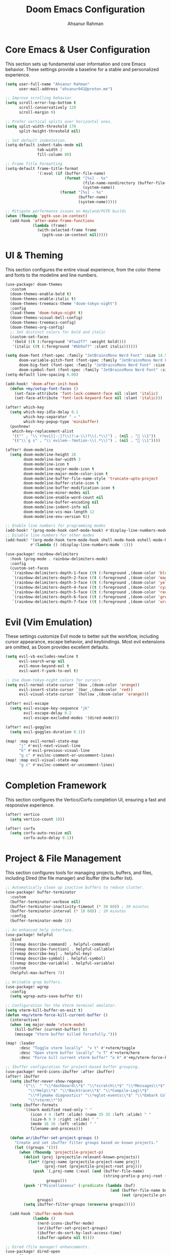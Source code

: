 #+TITLE: Doom Emacs Configuration
#+AUTHOR: Ahsanur Rahman
#+PROPERTY: header-args:emacs-lisp

* Core Emacs & User Configuration
This section sets up fundamental user information and core Emacs behavior. These settings provide a baseline for a stable and personalized experience.

#+begin_src emacs-lisp
(setq user-full-name "Ahsanur Rahman"
      user-mail-address "ahsanur041@proton.me")

;; Improve scrolling behavior
(setq scroll-error-top-bottom t
      scroll-conservatively 120
      scroll-margin 0)

;; Prefer vertical splits over horizontal ones.
(setq split-width-threshold 170
      split-height-threshold nil)

;; Set default indentation.
(setq-default indent-tabs-mode nil
              tab-width 2
              fill-column 80)

;; Frame Title Formatting
(setq-default frame-title-format
              '(:eval (if (buffer-file-name)
                          (format "[%s] - %s"
                                  (file-name-nondirectory (buffer-file-name))
                                  (system-name))
                        (format "[%s] - %s"
                                (buffer-name)
                                (system-name)))))

;; Mitigate performance issues on Wayland/PGTK builds
(when (fboundp 'pgtk-use-im-context)
  (add-hook 'after-make-frame-functions
            (lambda (frame)
              (with-selected-frame frame
                (pgtk-use-im-context nil)))))
#+end_src

* UI & Theming
This section configures the entire visual experience, from the color theme and fonts to the modeline and line numbers.

#+begin_src emacs-lisp
(use-package! doom-themes
  :custom
  (doom-themes-enable-bold t)
  (doom-themes-enable-italic t)
  (doom-themes-treemacs-theme "doom-tokyo-night")
  :config
  (load-theme 'doom-tokyo-night t)
  (doom-themes-visual-bell-config)
  (doom-themes-treemacs-config)
  (doom-themes-org-config)
  ;; Set distinct colors for bold and italic
  (custom-set-faces
   '(bold ((t (:foreground "#7aa2f7" :weight bold))))
   '(italic ((t (:foreground "#bb9af7" :slant italic))))))

(setq doom-font (font-spec :family "JetBrainsMono Nerd Font" :size 14.5 :weight 'medium)
      doom-variable-pitch-font (font-spec :family "JetBrainsMono Nerd Font" :size 14.5)
      doom-big-font (font-spec :family "JetBrainsMono Nerd Font" :size 26.0)
      doom-symbol-font (font-spec :family "JetBrainsMono Nerd Font" :size 14.5))
(setq-default line-spacing 0.00)

(add-hook! 'doom-after-init-hook
  (defun +my/setup-font-faces ()
    (set-face-attribute 'font-lock-comment-face nil :slant 'italic)
    (set-face-attribute 'font-lock-keyword-face nil :slant 'italic)))

(after! which-key
  (setq which-key-idle-delay 0.1
        which-key-separator " → "
        which-key-popup-type 'minibuffer)
  (pushnew!
   which-key-replacement-alist
   '(("" . "\\`+?evil[-:]?\\(?:a-\\)?\\(.*\\)") . (nil . " \\1"))
   '(("\\`g s" . "\\`evilem--?motion-\\(.*\\)") . (nil . " \\1"))))

(after! doom-modeline
  (setq doom-modeline-height 28
        doom-modeline-bar-width 3
        doom-modeline-icon t
        doom-modeline-major-mode-icon t
        doom-modeline-major-mode-color-icon t
        doom-modeline-buffer-file-name-style 'truncate-upto-project
        doom-modeline-buffer-state-icon t
        doom-modeline-buffer-modification-icon t
        doom-modeline-minor-modes nil
        doom-modeline-enable-word-count nil
        doom-modeline-buffer-encoding nil
        doom-modeline-indent-info nil
        doom-modeline-vcs-max-length 12
        doom-modeline-env-version t))

;; Enable line numbers for programming modes
(add-hook! '(prog-mode-hook conf-mode-hook) #'display-line-numbers-mode)
;; Disable line numbers for other modes
(add-hook! '(org-mode-hook term-mode-hook shell-mode-hook eshell-mode-hook)
           #'(lambda () (display-line-numbers-mode -1)))

(use-package! rainbow-delimiters
  :hook (prog-mode . rainbow-delimiters-mode)
  :config
  (custom-set-faces
   `(rainbow-delimiters-depth-1-face ((t (:foreground ,(doom-color 'blue)))))
   `(rainbow-delimiters-depth-2-face ((t (:foreground ,(doom-color 'magenta)))))
   `(rainbow-delimiters-depth-3-face ((t (:foreground ,(doom-color 'yellow)))))
   `(rainbow-delimiters-depth-4-face ((t (:foreground ,(doom-color 'cyan)))))
   `(rainbow-delimiters-depth-5-face ((t (:foreground ,(doom-color 'red)))))
   `(rainbow-delimiters-depth-6-face ((t (:foreground ,(doom-color 'green)))))
   `(rainbow-delimiters-depth-7-face ((t (:foreground ,(doom-color 'orange)))))))
#+end_src

* Evil (Vim Emulation)
These settings customize Evil mode to better suit the workflow, including cursor appearance, escape behavior, and keybindings. Most evil extensions are omitted, as Doom provides excellent defaults.

#+begin_src emacs-lisp
(setq evil-v$-excludes-newline t
      evil-search-wrap nil
      evil-move-beyond-eol t
      evil-want-Y-yank-to-eol t)

;; Use doom-tokyo-night colors for cursors
(setq evil-normal-state-cursor `(box ,(doom-color 'orange))
      evil-insert-state-cursor `(bar ,(doom-color 'red))
      evil-visual-state-cursor `(hollow ,(doom-color 'orange)))

(after! evil-escape
  (setq evil-escape-key-sequence "jk"
        evil-escape-delay 0.2
        evil-escape-excluded-modes '(dired-mode)))

(after! evil-goggles
  (setq evil-goggles-duration 0.1))

(map! :map evil-normal-state-map
      "j" #'evil-next-visual-line
      "k" #'evil-previous-visual-line
      "g c" #'evilnc-comment-or-uncomment-lines)
(map! :map evil-visual-state-map
      "g c" #'evilnc-comment-or-uncomment-lines)
#+end_src

* Completion Framework
This section configures the Vertico/Corfu completion UI, ensuring a fast and responsive experience.

#+begin_src emacs-lisp
(after! vertico
  (setq vertico-count 10))

(after! corfu
  (setq corfu-auto-resize nil
        corfu-auto-delay 0.1))
#+end_src

* Project & File Management
This section configures tools for managing projects, buffers, and files, including Dired (the file manager) and Ibuffer (the buffer list).

#+begin_src emacs-lisp
;; Automatically clean up inactive buffers to reduce clutter.
(use-package! buffer-terminator
  :custom
  (buffer-terminator-verbose nil)
  (buffer-terminator-inactivity-timeout (* 30 60)) ; 30 minutes
  (buffer-terminator-interval (* 10 60)) ; 10 minutes
  :config
  (buffer-terminator-mode 1))

;; An enhanced help interface.
(use-package! helpful
  :bind
  ([remap describe-command] . helpful-command)
  ([remap describe-function] . helpful-callable)
  ([remap describe-key] . helpful-key)
  ([remap describe-symbol] . helpful-symbol)
  ([remap describe-variable] . helpful-variable)
  :custom
  (helpful-max-buffers 7))

;; Writable grep buffers.
(use-package! wgrep
  :config
  (setq wgrep-auto-save-buffer t))

;; Configuration for the Vterm terminal emulator.
(setq vterm-kill-buffer-on-exit t)
(defun +my/vterm-force-kill-current-buffer ()
  (interactive)
  (when (eq major-mode 'vterm-mode)
    (kill-buffer (current-buffer) t)
    (message "Vterm buffer killed forcefully.")))

(map! :leader
      :desc "Toggle vterm locally"  "v t" #'+vterm/toggle
      :desc "Open vterm buffer locally" "v T" #'+vterm/here
      :desc "Force kill current vterm buffer" "o k" #'+my/vterm-force-kill-current-buffer)

;; Ibuffer configuration for project-based buffer grouping.
(use-package! nerd-icons-ibuffer :after ibuffer)
(after! ibuffer
  (setq ibuffer-never-show-regexps
        '("\\` " "\\*dashboard\\*$" "\\*scratch\\*$" "\\*Messages\\*$"
          "\\*Help\\*$" "\\*Backtrace\\*$" "\\*Compile-Log\\*$"
          "\\*Flymake diagnostics" "\\*eglot-events\\*$" "\\*Embark Collect"
          "\\*vterm\\*"))
  (setq ibuffer-formats
        '((mark modified read-only " "
           (icon 4 4 :left :elide) (name 35 35 :left :elide) " "
           (size-h 9 9 :right :elide) " "
           (mode 16 16 :left :elide) " "
           filename-and-process)))

  (defun ar/ibuffer-set-project-groups ()
    "Create and set ibuffer filter groups based on known projects."
    (let ((groups '()))
      (when (fboundp 'projectile-project-p)
        (dolist (proj (projectile-relevant-known-projects))
          (let* ((proj-name (projectile-project-name proj))
                 (proj-root (projectile-project-root proj)))
            (push `(,proj-name (:eval (and (buffer-file-name)
                                           (string-prefix-p proj-root (buffer-file-name)))))
                  groups)))
        (push '("Miscellaneous" (:predicate (lambda (buf)
                                              (and (buffer-file-name buf)
                                                   (not (projectile-project-p (buffer-file-name buf)))))))
              groups)
        (setq ibuffer-filter-groups (nreverse groups)))))

  (add-hook 'ibuffer-mode-hook
            (lambda ()
              (nerd-icons-ibuffer-mode)
              (ar/ibuffer-set-project-groups)
              (ibuffer-do-sort-by-last-access-time)
              (ibuffer-update nil t))))

;; Dired (file manager) enhancements.
(use-package! dired-open
  :config
  (setq dired-open-extensions '(("png" . "imv") ("mp4" . "mpv"))))
(use-package! dired-git-info)
(use-package! dired-ranger
  :after dired
  :config
  (map! :map dired-mode-map
        "y" #'dired-ranger-copy
        "p" #'dired-ranger-paste
        "x" #'dired-ranger-move))

(after! dired
  (setq dired-listing-switches "-agho --group-directories-first"
        dired-omit-files "^\\.[^.]\\|^#\\|^\\.$\\|^\\.\\.$\\|\\.pyc$\\|\\.o$"
        dired-auto-revert-buffer t
        dired-dwim-target t
        dired-recursive-deletes 'always
        dired-recursive-copies 'always)
  (add-hook 'dired-mode-hook 'dired-hide-dotfiles-mode)
  (add-hook 'dired-mode-hook 'dired-git-info-mode)
  (map! :map dired-mode-map
        "h" #'dired-up-directory
        "l" #'dired-find-file-other-window
        "G" #'dired-goto-file
        "^" #'dired-goto-root-directory
        "~" #'dired-home
        "i" #'dired-maybe-insert-subdir
        "C-n" #'dired-create-file
        "C-d" #'dired-create-directory
        "R" #'dired-do-rename
        "X" #'dired-open-file))

(after! dirvish
  (setq dirvish-quick-access-entries
        '(("h" "~/" "Home")
          ("d" "~/Downloads/" "Downloads")
          ("D" "~/Documents/" "Documents")
          ("p" "~/Projects/" "Projects")
          ("/" "/" "Root")))
  (setq dirvish-attributes '(nerd-icons file-time file-size collapse subtree-state vc-state)))
#+end_src

* Development Environment
This section configures the core IDE features: LSP for code intelligence, DAP for debugging, Flycheck for linting, and Doom's native formatter.

** Linting, Formatting, and Tree-sitter
#+begin_src emacs-lisp
;; Use sideline for a cleaner, inline display of flycheck diagnostics.
(use-package! sideline-flycheck
  :hook (flycheck-mode . sideline-mode)
  :init
  (setq sideline-flycheck-display-mode 'point)
  (setq sideline-backends-right '(sideline-flycheck)))

;; Configure evil-textobj-tree-sitter for advanced, syntax-aware text objects.
(use-package! evil-textobj-tree-sitter
  :after evil
  :config
  (map! :map evil-normal-state-map
        "]f" #'(lambda () (interactive) (evil-textobj-tree-sitter-goto-textobj "function.outer"))
        "[f" #'(lambda () (interactive) (evil-textobj-tree-sitter-goto-textobj "function.outer" t))
        "]F" #'(lambda () (interactive) (evil-textobj-tree-sitter-goto-textobj "function.outer" nil t))
        "[F" #'(lambda () (interactive) (evil-textobj-tree-sitter-goto-textobj "function.outer" t t))))

;; This is the centralized, idiomatic Doom way to configure auto-formatters.
(set-formatter! 'ruff "ruff" "format" "-")
(set-formatter! 'latexindent "latexindent" "-g" "/dev/null")
(set-formatter! 'prettier "prettier" "--prose-wrap" "always")
#+end_src

** Language: Python
This section provides a complete IDE experience for Python, including LSP, debugging, and a comprehensive linting setup.

#+begin_src emacs-lisp
;; Prioritize our own Flycheck setup over LSP diagnostics from pyright.
(after! lsp-pyright
  (setq lsp-pyright-disable-language-service t
        lsp-pyright-disable-organize-imports t)
  (set-lsp-priority! 'pyright -1))

;; Chain multiple powerful linters together for comprehensive feedback.
(flycheck-add-checker-preset 'python-my-checkers
  '(python-ruff python-mypy python-bandit)
  :next-checkers '((python-ruff . python-mypy)
                   (python-mypy . python-bandit)))
(add-hook 'python-mode-hook #'flycheck-select-checker-preset 'python-my-checkers)

;; Define debug templates for DAP (Debug Adapter Protocol).
(after! dap-mode
  (dap-register-debug-template
   "Python: Debug Current File"
   (list :type "python" :request "launch" :name "DAP: Py - File"
         :program "${file}" :console "integratedTerminal"))
  (dap-register-debug-template
   "Python: Debug File w/ Args"
   (list :type "python" :request "launch" :name "DAP: Py - File w/ Args"
         :program "${file}" :args (split-string (read-string "Arguments: "))
         :console "integratedTerminal"))
  (dap-register-debug-template
   "Python: Debug Pytest File"
   (list :type "python" :request "launch" :name "DAP: Py - Pytest File"
         :module "pytest" :args ["-s" "-v" "${file}"]
         :console "integratedTerminal")))
#+end_src

** Language: Jupyter
This configures Org mode's integration with Jupyter notebooks for interactive Python sessions.

#+begin_src emacs-lisp
(after! jupyter
  (setq jupyter-python-set-repl-for-current-buffer t
        jupyter-favorite-kernels '("python3")
        jupyter-repl-echo-evaluating-p nil
        jupyter-org-get-client-on-load t)
  (advice-add 'jupyter-org-interaction-mode :after
              (lambda () (evil-insert-state))))

(after! ob-jupyter
  (org-babel-do-load-languages 'org-babel-load-languages '((jupyter . t)))
  (org-babel-jupyter-override-src-block "python")
  (setq org-babel-default-header-args:jupyter-python
        '((:results . "replace drawer")
          (:async . "yes")
          (:session . "python")
          (:kernel . "python3")))
  (add-hook 'org-babel-after-execute-hook 'org-redisplay-inline-images))
#+end_src

** Language: Org Mode
This is the heart of the configuration for Org mode, setting up everything from file paths and appearance to task management and Roam.

#+begin_src emacs-lisp
(defvar my/org-directory "~/org/" "Base directory for all org files.")
(defvar my/org-roam-directory (expand-file-name "roam/" my/org-directory) "Directory for org-roam files.")

(defun ar/find-org-projects ()
  "Return a list of all Org files with a 'project' tag for capture."
  (let* ((builder (consult--grep-builder
                   (list consult-ripgrep-args
                         "--files-with-matches"
                         "--glob=*.org"
                         "^#\\+filetags:.*:project:.*"
                         (expand-file-name my/org-directory)))))
    (mapcar (lambda (file)
              (list (file-name-nondirectory file) file))
            (consult--grep-sync builder))))

(defun ar/org-font-setup ()
  (dolist (face '((org-level-1 . 1.2) (org-level-2 . 1.1) (org-level-3 . 1.05)
                  (org-level-4 . 1.0) (org-level-5 . 1.1) (org-level-6 . 1.1)
                  (org-level-7 . 1.1) (org-level-8 . 1.1)))
    (set-face-attribute (car face) nil :font "JetBrainsMono Nerd Font" :weight 'bold :height (cdr face) :slant 'unspecified))
  (set-face-attribute 'org-tag nil :foreground nil :inherit '(shadow fixed-pitch) :weight 'bold)
  (set-face-attribute 'org-block nil :foreground nil :inherit 'fixed-pitch)
  (set-face-attribute 'org-code nil   :inherit '(shadow fixed-pitch))
  (set-face-attribute 'org-table nil   :inherit '(shadow fixed-pitch))
  (set-face-attribute 'org-verbatim nil :inherit '(shadow fixed-pitch))
  (set-face-attribute 'org-special-keyword nil :inherit '(font-lock-comment-face fixed-pitch))
  (set-face-attribute 'org-meta-line nil :inherit '(font-lock-comment-face fixed-pitch))
  (set-face-attribute 'org-checkbox nil :inherit 'fixed-pitch))

(defun ar/org-setup-hook ()
  "Modes to enable on org-mode start"
  (org-indent-mode)
  (visual-line-mode 1)
  (+org-pretty-mode)
  (ar/org-font-setup))

(after! org
  (setq org-directory my/org-directory
        org-agenda-files '("~/org/inbox.org" "~/org/projects.org" "~/org/habits.org" "~/org/goals.org")
        org-default-notes-file (expand-file-name "inbox.org" my/org-directory)
        org-ellipsis " "
        org-log-done 'time
        org-log-into-drawer t
        org-startup-with-inline-images t
        org-image-actual-width 600
        org-archive-location (concat (file-name-as-directory (expand-file-name "archive" my/org-directory)) "Archive_%s::")
        org-auto-align-tags nil
        org-hide-emphasis-markers t)
  (add-hook! org-mode #'ar/org-setup-hook))

(use-package! org-tempo
  :after org
  :config
  (add-to-list 'org-structure-template-alist '("sh" . "src shell"))
  (add-to-list 'org-structure-template-alist '("py" . "src python"))
  (add-to-list 'org-structure-template-alist '("el" . "src emacs-lisp")))

(setf (alist-get 'height +org-capture-frame-parameters) 15)

(after! org
  (setq org-todo-keywords
        '((sequence "📥 TODO(t)" "⚡ NEXT(n)" "⚙️ PROG(p)" "⏳ WAIT(w@/!)" "|" "✅ DONE(d!)" "❌ CANCEL(c@)")
          (sequence "📝 PLAN(P)" "🚀 ACTIVE(A)" "⏸️ PAUSED(x)" "|" "🏆 ACHIEVED(a)" "🗑️ DROPPED(D)")))
  (setq org-todo-keyword-faces
        `(("📥 TODO" . (:foreground ,(doom-color 'red) :weight bold))
          ("⚡ NEXT" . (:foreground ,(doom-color 'orange) :weight bold))
          ("⚙️ PROG" . (:foreground ,(doom-color 'blue) :weight bold))
          ("⏳ WAIT" . (:foreground ,(doom-color 'yellow) :weight bold))
          ("✅ DONE" . (:foreground ,(doom-color 'green) :weight bold))
          ("❌ CANCEL" . (:foreground ,(doom-color 'comment) :weight bold))
          ("📝 PLAN" . (:foreground ,(doom-color 'cyan) :weight bold))
          ("🚀 ACTIVE" . (:foreground ,(doom-color 'magenta) :weight bold))
          ("⏸️ PAUSED" . (:foreground ,(doom-color 'fg) :weight bold))
          ("🏆 ACHIEVED" . (:foreground ,(doom-color 'green) :weight bold))
          ("🗑️ DROPPED" . (:foreground ,(doom-color 'comment) :weight bold)))))

(after! org-modern
  (setq org-modern-star '("◉" "○" "◈" "◇" "◆" "▷")
        org-modern-hide-stars "· "
        org-modern-list '((43 . "➤") (45 . "–") (42 . "•"))
        org-modern-table-vertical 1
        org-modern-table-horizontal 0.1
        org-modern-block-name '(("src" "»" "«") ("example" "»" "«") ("quote" "❝" "❞"))
        org-modern-tag-faces `((:foreground ,(face-attribute 'default :foreground) :weight bold :box (:line-width (1 . -1) :color "#45475a")))
        org-modern-checkbox '((todo . "☐") (done . "☑") (cancel . "☒") (priority . "⚑") (on . "◉") (off . "○"))))

(after! org-appear
  (setq org-appear-autoemphasis t
        org-appear-autolinks t
        org-appear-autosubmarkers t))

(use-package! org-fragtog :hook (org-mode . org-fragtog-mode))

(after! org-capture
  (setq org-capture-templates
        '(("t" "📥 Task" entry (file+headline "~/org/inbox.org" "Tasks")
           "* 📥 TODO %?\n  :PROPERTIES:\n  :CREATED: %U\n  :END:\n")
          ("n" "📝 Note" entry (file+headline "~/org/inbox.org" "Notes")
           "* %? :note:\n  :PROPERTIES:\n  :CREATED: %U\n  :SOURCE: \n  :END:\n")
          ("j" "📔 Journal" entry (file+olp+datetree "~/org/journal.org")
           "* %U %?\n")
          ("m" "🤝 Meeting" entry (file+headline "~/org/inbox.org" "Meetings")
           "* Meeting: %? :meeting:\n  :PROPERTIES:\n  :CREATED: %U\n  :ATTENDEES: \n  :END:\n** Agenda\n** Notes\n** Action Items\n")
          ("p" "📝 Project" entry (file+headline "~/org/projects.org" "Projects")
           "* 📝 PLAN %? :project:\n  :PROPERTIES:\n  :CREATED: %U\n  :GOAL: \n  :DEADLINE: \n  :END:\n** Goals\n** Tasks\n*** 📥 TODO Define project scope\n** Resources\n** Notes\n")
          ("P" "📌 Project Task" entry
           (file (lambda ()
                   (let* ((project-list (ar/find-org-projects))
                          (project-name (completing-read "Select Project: " project-list)))
                     (cdr (assoc project-name project-list)))))
           "* 📥 TODO %?\n  :PROPERTIES:\n  :CREATED: %U\n  :END:\n"
           :prepend t
           :headline "Tasks")
          ("b" "📚 Book" entry (file+headline "~/org/reading.org" "Reading List")
           "* %? :book:read:\n  :PROPERTIES:\n  :CREATED: %U\n  :AUTHOR: \n  :GENRE: \n  :PAGES: \n  :STARTED: \n  :FINISHED: \n  :RATING: \n  :END:\n** Summary\n** Key Takeaways\n** Quotes\n")
          ("h" "🔄 Habit" entry (file+headline "~/org/habits.org" "Habits")
           "* 📥 TODO %? :habit:\n  SCHEDULED: %(format-time-string \"%<<%Y-%m-%d %a .+1d>>\")\n  :PROPERTIES:\n  :CREATED: %U\n  :STYLE: habit\n  :END:\n")
          ("g" "🎯 Goal" entry (file+headline "~/org/goals.org" "Goals")
           "* 🎯 GOAL %? :goal:\n  DEADLINE: %(org-read-date nil nil \"+1y\")\n  :PROPERTIES:\n  :CREATED: %U\n  :TYPE: \n  :END:\n** Why this goal?\n** Success criteria\n** Action steps\n*** 📥 TODO Break down into smaller tasks\n** Resources needed\n** Potential obstacles\n** Progress tracking\n"))))

(after! org-roam
  (setq org-roam-directory my/org-roam-directory
        org-roam-db-location (expand-file-name ".org-roam.db" org-roam-directory)
        org-roam-node-display-template (concat "${title:*} " (propertize "${tags:20}" 'face 'org-tag))
        org-roam-capture-templates
        '(("d" "default" plain "* %?"
           :target (file+head "${slug}.org"
                              "#+title: ${title}\n#+filetags: \n\n")
           :unnarrowed t)
          ("p" "project" plain "* Goal\n\n%?\n\n* Tasks\n\n* Notes\n\n* Log\n"
           :target (file+head "projects/${slug}.org"
                              "#+title: Project: ${title}\n#+filetags: project\n")
           :unnarrowed t)
          ("l" "literature note" plain "* Source\n  - Author: \n  - Title: \n  - Year: \n\n* Summary\n\n%?\n\n* Key Takeaways\n\n* Quotes\n"
           :target (file+head "literature/${slug}.org"
                              "#+title: ${title}\n#+filetags: literature\n")
           :unnarrowed t)
          ("i" "idea" plain "* %?"
           :target (file+head "ideas/${slug}.org"
                              "#+title: ${title}\n#+filetags: idea fleeting\n")
           :unnarrowed t)
          ("z" "zettel" plain "* %?\n\n* References\n\n"
           :target (file+head "zettel/${slug}.org"
                              "#+title: ${title}\n#+filetags: zettel permanent\n")
           :unnarrowed t)
          ("j" "journal" plain "* Log\n\n%?"
           :target (file+olp+datetree (expand-file-name "journal.org" my/org-roam-directory))
           :unnarrowed t)))
  (add-to-list 'display-buffer-alist
               '("\\*org-roam\\*"
                 (display-buffer-in-direction)
                 (direction . right)
                 (window-width . 0.33)
                 (window-height . fit-window-to-buffer))))

(use-package! org-roam-ui
  :after org-roam
  :config
  (setq org-roam-ui-sync-theme t
        org-roam-ui-follow t
        org-roam-ui-update-on-save t
        org-roam-ui-open-on-start nil))

(use-package! consult-org-roam
  :after (consult org-roam)
  :config (consult-org-roam-mode 1))

(use-package! org-super-agenda
  :hook (org-agenda-mode . org-super-agenda-mode)
  :config
  (setq org-super-agenda-groups
        '((:name "🔥 Overdue" :deadline past)
          (:name "📅 Today" :time-grid t :scheduled today)
          (:name "⚡ Next" :todo "⚡ NEXT")
          (:name "🔥 Important" :priority "A")
          (:name "🚀 Active Projects" :tag "project" :todo "ACTIVE")
          (:name "🎯 Goals" :tag "goal")
          (:name "🔄 Habits" :tag "habit")
          (:name "⏳ Waiting" :todo "WAIT")
          (:discard (:anything t)))))

(after! org-agenda
  (setq org-agenda-skip-scheduled-if-done t
        org-agenda-skip-deadline-if-done t
        org-agenda-include-deadlines t
        org-agenda-block-separator 'hr
        org-agenda-compact-blocks t
        org-agenda-start-with-log-mode t)
  (setq org-agenda-custom-commands
        '(("d" "📅 Dashboard"
           ((agenda "" ((org-deadline-warning-days 7)
                        (org-agenda-overriding-header "📅 Agenda")))
            (todo "⚡ NEXT" ((org-agenda-overriding-header "⚡ Next Tasks")))
            (tags-todo "project/🚀 ACTIVE" ((org-agenda-overriding-header "🚀 Active Projects")))
            (tags-todo "+PRIORITY=\"A\"" ((org-agenda-overriding-header "🔥 High Priority")))
            (todo "⏳ WAIT" ((org-agenda-overriding-header "⏳ Waiting On")))
            (tags-todo "+habit" ((org-agenda-overriding-header "🔄 Habits")))
            (stuck "" ((org-agenda-overriding-header "🚫 Stuck Projects")))))
          ("p" "📋 Projects Overview"
           ((tags "project" ((org-agenda-overriding-header "📋 All Projects")))))
          ("g" "🎯 Goals Review"
           ((tags-todo "goal" ((org-agenda-overriding-header "🎯 Goals"))))))))
#+end_src

** Language: LaTeX & Citations
This configures the scientific writing environment for LaTeX, including the Tectonic compiler, LSP, and a citation system integrated with Org Roam.

#+begin_src emacs-lisp
(after! tex
  (setq TeX-engine 'tectonic)
  (setq TeX-view-program-selection '((output-pdf "PDF Tools")))
  (setq TeX-source-correlate-mode t)
  (setq TeX-PDF-mode t)
  (add-hook 'LaTeX-mode-hook #'TeX-fold-mode)
  (add-hook 'LaTeX-mode-hook (lambda () (flycheck-add-checker 'tex-chktex))))

(add-hook 'LaTeX-mode-hook (lambda () (setq lsp-tex-server 'texlab)))

(use-package! laas :hook (LaTeX-mode . laas-mode))

(defun ar/latex-prettify-symbols-setup ()
  "Enable prettify-symbols-mode and add custom LaTeX ligatures."
  (prettify-symbols-mode 1)
  (mapc (lambda (rule) (push rule prettify-symbols-compose-rules))
        '(("\\sum" . ?∑) ("\\int" . ?∫) ("\\in" . ?∈) ("\\forall" . ?∀)
          ("\\exists" . ?∃) ("\\lambda" . ?λ) ("\\alpha" . ?α) ("\\beta" . ?β)
          ("\\gamma" . ?γ) ("\\delta" . ?δ) ("\\epsilon" . ?ε) ("\\pi" . ?π)
          ("\\rightarrow" . ?→) ("\\leftarrow" . ?←) ("\\Rightarrow" . ?⇒)
          ("\\leq" . ?≤) ("\\geq" . ?≥))))
(add-hook 'LaTeX-mode-hook #'ar/latex-prettify-symbols-setup)

(after! ox-latex
  (setq org-latex-compiler "tectonic")
  (setq org-latex-pdf-process '("tectonic -X compile %f -o %o"))
  (add-to-list 'org-latex-classes
               '("article" "\\documentclass{article}" ("\\section{%s}" . "\\section*{%s}"))))

(use-package! citar-org-roam :after (citar org-roam) :config (citar-org-roam-mode))
(use-package! citar-embark :after (citar embark) :config (citar-embark-mode))
#+end_src

** Language: Markdown
This section sets up a rich Markdown environment with live preview and a table of contents.

#+begin_src emacs-lisp
(use-package! md-roam
  :after markdown-mode
  :hook (markdown-mode . md-roam-mode)
  :config
  (defun ar/configure-md-roam-faces ()
    "Set md-roam faces to match theme."
    (set-face-attribute 'md-roam-h1-face nil :foreground (doom-color 'blue) :height 1.4 :weight 'bold)
    (set-face-attribute 'md-roam-h2-face nil :foreground (doom-color 'cyan) :height 1.3 :weight 'bold)
    (set-face-attribute 'md-roam-h3-face nil :foreground (doom-color 'magenta) :height 1.2 :weight 'bold)
    (set-face-attribute 'md-roam-h4-face nil :foreground (doom-color 'yellow) :height 1.1 :weight 'bold)
    (set-face-attribute 'md-roam-h5-face nil :foreground (doom-color 'orange) :height 1.0 :weight 'bold)
    (set-face-attribute 'md-roam-h6-face nil :foreground (doom-color 'fg) :height 1.0 :weight 'bold)
    (set-face-attribute 'md-roam-code-face nil :background (doom-color 'bg-alt))
    (set-face-attribute 'md-roam-blockquote-face nil :slant 'italic :foreground (doom-color 'comment)))
  (add-hook 'md-roam-mode-hook #'ar/configure-md-roam-faces))

(use-package! imenu-list :after markdown-mode)
#+end_src

* Miscellaneous
This section contains version control settings, snippet configurations, spell checking, and final keybindings.

** Version Control
#+begin_src emacs-lisp
(after! pdf-tools
  (setq pdf-view-midnight-colors (cons (doom-color 'bg) (doom-color 'fg)))
  (set-face-attribute 'pdf-view-highlight-face nil :background (doom-color 'cyan))
  (add-hook! 'pdf-view-mode-hook
    (defun +my/pdf-view-mode-setup ()
      (auto-revert-mode 1)
      (pdf-view-continuous-scroll-mode 1)
      (pdf-view-midnight-mode 1)
      (pdf-view-fit-width-to-window))))

(use-package! magit-todos :hook (magit-mode . magit-todos-mode))
(use-package! git-timemachine :after magit)
#+end_src

** Snippets (Yasnippet)
#+begin_src emacs-lisp
;; Custom user snippets are placed in `~/.config/doom/snippets/`.
;; For example, to create a new python snippet, create the file:
;; `~/.config/doom/snippets/python-mode/my-snippet.yas`

(use-package! yasnippet-capf
  :after cape
  :config
  (add-to-list 'completion-at-point-functions #'yasnippet-capf))

;; Make LaTeX snippets available in Org mode for scientific writing.
(add-hook 'org-mode-hook (lambda () (setq-local yas-parents '(latex-mode))))
#+end_src

** Spell Checking
#+begin_src emacs-lisp
(use-package! jinx
  :hook ((text-mode . jinx-mode)
         (prog-mode . jinx-mode)
         (org-mode . jinx-mode)
         (markdown-mode . jinx-mode)
         (git-commit-mode . jinx-mode))
  :bind (("M-$" . jinx-correct)
         ("C-M-$" . jinx-languages))
  :init
  (defvar my-jinx-ignored-words
    '("DoomEmacs" "Elisp" "EmacsLisp" "use-package" "tecosaur" "ibuffer" "vterm"
      "jinx-mode" "prog-mode" "conf-mode" "WIP" "regexp" "Ahsanur" "Rahman"
      "toc" "LaTeX" "cleverparens" "parens" "dirvish"))
  :config
  (setq jinx-languages "en_US")
  (setq jinx-delay 0.3)

  (push `(t . (,(concat "\\<\\(" (mapconcat #'regexp-quote my-jinx-ignored-words "\\|") "\\)\\>")))
        jinx-exclude-regexps)
  (push '(org-mode
          org-level-1 org-level-2 org-level-3 org-level-4
          org-level-5 org-level-6 org-level-7 org-level-8
          org-document-title org-block org-src-block
          org-meta-line org-table org-link)
        jinx-exclude-faces)
  (after! vertico
    (when (boundp 'vertico-multiform-categories)
      (add-to-list 'vertico-multiform-categories '(jinx (vertico-grid-annotate . t))))))
#+end_src

** Final Keybindings & System
#+begin_src emacs-lisp
(setq forge-owned-accounts '(("aahsnr")))

(use-package! feature-mode :mode "\\.feature$")
(use-package! systemd :mode "\\.service$")

(map! :leader
      :desc "Open like spacemacs" "SPC" #'execute-extended-command
      :prefix ("c" . "compile/cite")
      "c" '(TeX-command-master :wk "Compile Document")
      "v" '(TeX-view :wk "View Output")
      "b" '(citar-insert-citation :wk "Insert Citation")
      :prefix ("d" . "debug")
      "d" '(dap-debug :wk "Debug...")
      "b" '(dap-toggle-breakpoint :wk "Toggle breakpoint")
      :map python-mode-map
      :leader
      :prefix ("c" . "code")
      "c" '(python-execute-file :wk "Run file")
      "r" '(dap-python-run-repl :wk "Run project REPL"))
#+end_src
